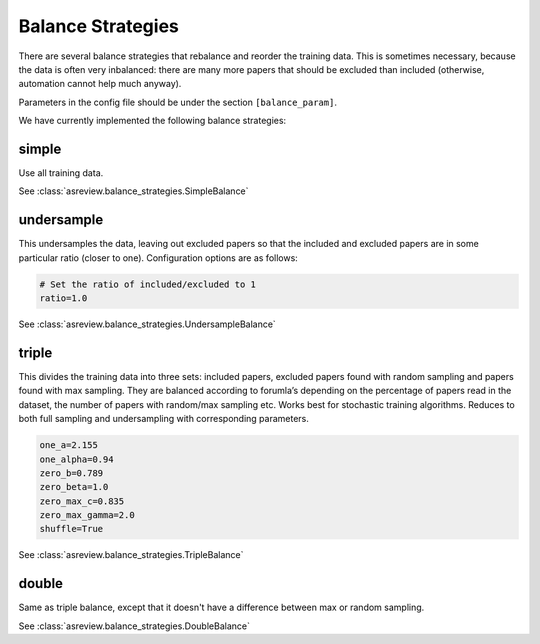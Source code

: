 Balance Strategies
==================

There are several balance strategies that rebalance and reorder the
training data. This is sometimes necessary, because the data is often
very inbalanced: there are many more papers that should be excluded than
included (otherwise, automation cannot help much anyway).

Parameters in the config file should be under the section
``[balance_param]``.

We have currently implemented the following balance strategies:

simple
------

Use all training data.

See :class:`asreview.balance_strategies.SimpleBalance`

undersample
-----------


This undersamples the data, leaving out excluded papers so that the
included and excluded papers are in some particular ratio (closer to
one). Configuration options are as follows:

.. code:: ini

   # Set the ratio of included/excluded to 1
   ratio=1.0

See :class:`asreview.balance_strategies.UndersampleBalance`

triple
------

This divides the training data into three sets: included papers,
excluded papers found with random sampling and papers found with max
sampling. They are balanced according to forumla’s depending on the
percentage of papers read in the dataset, the number of papers with
random/max sampling etc. Works best for stochastic training algorithms.
Reduces to both full sampling and undersampling with corresponding
parameters.

.. code:: ini

 	one_a=2.155
 	one_alpha=0.94
 	zero_b=0.789
 	zero_beta=1.0
 	zero_max_c=0.835
 	zero_max_gamma=2.0
 	shuffle=True

See :class:`asreview.balance_strategies.TripleBalance`

double
------

Same as triple balance, except that it doesn't have a difference between max or random 
sampling.

See :class:`asreview.balance_strategies.DoubleBalance`

